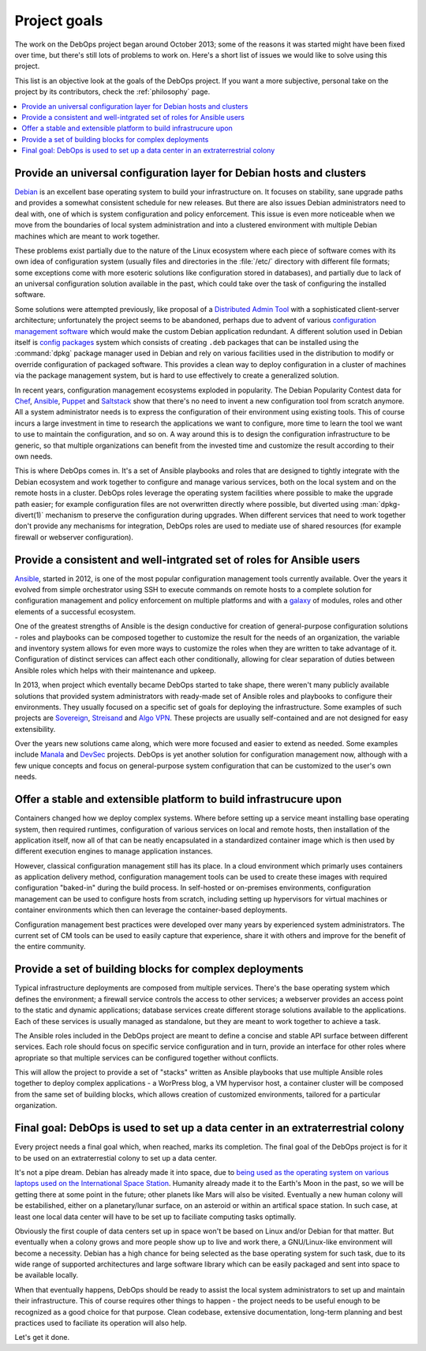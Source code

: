 .. Copyright (C) 2020 Maciej Delmanowski <drybjed@gmail.com>
.. Copyright (C) 2020 DebOps <https://debops.org/>
.. SPDX-License-Identifier: GPL-3.0-or-later

.. _goals:

Project goals
=============

The work on the DebOps project began around October 2013; some of the reasons
it was started might have been fixed over time, but there's still lots of
problems to work on. Here's a short list of issues we would like to solve
using this project.

This list is an objective look at the goals of the DebOps project. If you want
a more subjective, personal take on the project by its contributors, check the
:ref:`philosophy` page.

.. contents::
   :local:

Provide an universal configuration layer for Debian hosts and clusters
----------------------------------------------------------------------

`Debian`__ is an excellent base operating system to build your infrastructure
on. It focuses on stability, sane upgrade paths and provides a somewhat
consistent schedule for new releases. But there are also issues Debian
administrators need to deal with, one of which is system configuration and
policy enforcement. This issue is even more noticeable when we move from the
boundaries of local system administration and into a clustered environment with
multiple Debian machines which are meant to work together.

These problems exist partially due to the nature of the Linux ecosystem where
each piece of software comes with its own idea of configuration system (usually
files and directories in the :file:`/etc/` directory with different file
formats; some exceptions come with more esoteric solutions like configuration
stored in databases), and partially due to lack of an universal configuration
solution available in the past, which could take over the task of configuring
the installed software.

Some solutions were attempted previously, like proposal of a `Distributed Admin
Tool`__ with a sophisticated client-server architecture; unfortunately the
project seems to be abandoned, perhaps due to advent of various `configuration
management software`__ which would make the custom Debian application
redundant. A different solution used in Debian itself is `config packages`__
system which consists of creating ``.deb`` packages that can be installed using
the :command:`dpkg` package manager used in Debian and rely on various
facilities used in the distribution to modify or override configuration of
packaged software. This provides a clean way to deploy configuration in
a cluster of machines via the package management system, but is hard to use
effectively to create a generalized solution.

In recent years, configuration management ecosystems exploded in popularity.
The Debian Popularity Contest data for `Chef`__, `Ansible`__, `Puppet`__ and
`Saltstack`__ show that there's no need to invent a new configuration tool from
scratch anymore. All a system administrator needs is to express the
configuration of their environment using existing tools. This of course incurs
a large investment in time to research the applications we want to configure,
more time to learn the tool we want to use to maintain the configuration, and
so on. A way around this is to design the configuration infrastructure to be
generic, so that multiple organizations can benefit from the invested time and
customize the result according to their own needs.

This is where DebOps comes in. It's a set of Ansible playbooks and roles that
are designed to tightly integrate with the Debian ecosystem and work together
to configure and manage various services, both on the local system and on the
remote hosts in a cluster. DebOps roles leverage the operating system
facilities where possible to make the upgrade path easier; for example
configuration files are not overwritten directly where possible, but diverted
using :man:`dpkg-divert(1)` mechanism to preserve the configuration during
upgrades. When different services that need to work together don't provide any
mechanisms for integration, DebOps roles are used to mediate use of shared
resources (for example firewall or webserver configuration).

.. __: https://www.debian.org/
.. __: https://wiki.debian.org/DistributedAdminTool
.. __: https://en.wikipedia.org/wiki/Comparison_of_open-source_configuration_management_software
.. __: https://wiki.debian.org/ConfigPackages

.. __: https://qa.debian.org/popcon.php?package=chef
.. __: https://qa.debian.org/popcon.php?package=ansible
.. __: https://qa.debian.org/popcon.php?package=puppet
.. __: https://qa.debian.org/popcon.php?package=salt


Provide a consistent and well-intgrated set of roles for Ansible users
----------------------------------------------------------------------

`Ansible`__, started in 2012, is one of the most popular configuration
management tools currently available. Over the years it evolved from simple
orchestrator using SSH to execute commands on remote hosts to a complete
solution for configuration management and policy enforcement on multiple
platforms and with a `galaxy`__ of modules, roles and other elements of
a successful ecosystem.

One of the greatest strengths of Ansible is the design conductive for creation
of general-purpose configuration solutions - roles and playbooks can be
composed together to customize the result for the needs of an organization, the
variable and inventory system allows for even more ways to customize the roles
when they are written to take advantage of it. Configuration of distinct
services can affect each other conditionally, allowing for clear separation of
duties between Ansible roles which helps with their maintenance and upkeep.

In 2013, when project which eventally became DebOps started to take shape,
there weren't many publicly available solutions that provided system
administrators with ready-made set of Ansible roles and playbooks to configure
their environments. They usually focused on a specific set of goals for
deploying the infrastructure. Some examples of such projects are `Sovereign`__,
`Streisand`__ and `Algo VPN`__. These projects are usually self-contained and
are not designed for easy extensibility.

Over the years new solutions came along, which were more focused and easier to
extend as needed. Some examples include `Manala`__ and `DevSec`__ projects.
DebOps is yet another solution for configuration management now, although with
a few unique concepts and focus on general-purpose system configuration that
can be customized to the user's own needs.

.. __: https://en.wikipedia.org/wiki/Ansible_(software)
.. __: https://galaxy.ansible.com/

.. __: https://github.com/sovereign/sovereign
.. __: https://github.com/StreisandEffect/streisand
.. __: https://github.com/trailofbits/algo

.. __: http://www.manala.io/
.. __: https://dev-sec.io/


Offer a stable and extensible platform to build infrastrucure upon
------------------------------------------------------------------

Containers changed how we deploy complex systems. Where before setting up
a service meant installing base operating system, then required runtimes,
configuration of various services on local and remote hosts, then installation
of the application itself, now all of that can be neatly encapsulated in
a standardized container image which is then used by different execution
engines to manage application instances.

However, classical configuration management still has its place. In a cloud
environment which primarly uses containers as application delivery method,
configuration management tools can be used to create these images with required
configuration "baked-in" during the build process. In self-hosted or
on-premises environments, configuration management can be used to configure
hosts from scratch, including setting up hypervisors for virtual machines or
container environments which then can leverage the container-based deployments.

Configuration management best practices were developed over many years by
experienced system administrators. The current set of CM tools can be used to
easily capture that experience, share it with others and improve for the
benefit of the entire community.


Provide a set of building blocks for complex deployments
--------------------------------------------------------

Typical infrastructure deployments are composed from multiple services. There's
the base operating system which defines the environment; a firewall service
controls the access to other services; a webserver provides an access point to
the static and dynamic applications; database services create different storage
solutions available to the applications. Each of these services is usually
managed as standalone, but they are meant to work together to achieve a task.

The Ansible roles included in the DebOps project are meant to define a concise
and stable API surface between different services. Each role should focus on
specific service configuration and in turn, provide an interface for other
roles where apropriate so that multiple services can be configured together
without conflicts.

This will allow the project to provide a set of "stacks" written as Ansible
playbooks that use multiple Ansible roles together to deploy complex
applications - a WorPress blog, a VM hypervisor host, a container cluster will
be composed from the same set of building blocks, which allows creation of
customized environments, tailored for a particular organization.


Final goal: DebOps is used to set up a data center in an extraterrestrial colony
--------------------------------------------------------------------------------

Every project needs a final goal which, when reached, marks its completion. The
final goal of the DebOps project is for it to be used on an extraterrestial
colony to set up a data center.

It's not a pipe dream. Debian has already made it into space, due to `being
used as the operating system on various laptops used on the International
Space Station`__. Humanity already made it to the Earth's Moon in the past, so
we will be getting there at some point in the future; other planets like Mars
will also be visited. Eventually a new human colony will be estabilished,
either on a planetary/lunar surface, on an asteroid or within an artifical space
station. In such case, at least one local data center will have to be set up to
faciliate computing tasks optimally.

Obviously the first couple of data centers set up in space won't be based on
Linux and/or Debian for that matter. But eventually when a colony grows and
more people show up to live and work there, a GNU/Linux-like environment will
become a necessity. Debian has a high chance for being selected as the base
operating system for such task, due to its wide range of supported
architectures and large software library which can be easily packaged and sent
into space to be available locally.

When that eventually happens, DebOps should be ready to assist the local system
administrators to set up and maintain their infrastructure. This of course
requires other things to happen - the project needs to be useful enough to be
recognized as a good choice for that purpose. Clean codebase, extensive
documentation, long-term planning and best practices used to faciliate its
operation will also help.

Let's get it done.

.. __: https://phys.org/news/2013-05-international-space-station-laptop-migration.html
